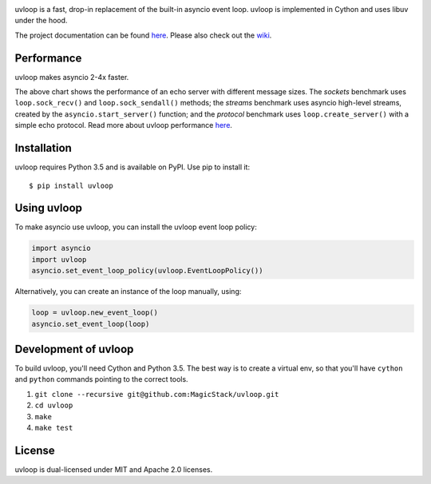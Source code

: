 .. image:: https://travis-ci.org/MagicStack/uvloop.svg?branch=master
    :target: https://travis-ci.org/MagicStack/uvloop

.. image:: https://img.shields.io/pypi/v/uvloop.svg
    :target: https://pypi.python.org/pypi/uvloop


uvloop is a fast, drop-in replacement of the built-in asyncio
event loop.  uvloop is implemented in Cython and uses libuv
under the hood.

The project documentation can be found
`here <http://uvloop.readthedocs.org/>`_.  Please also check out the
`wiki <https://github.com/MagicStack/uvloop/wiki>`_.


Performance
-----------

uvloop makes asyncio 2-4x faster.

.. image:: performance.png
    :target: http://magic.io/blog/uvloop-blazing-fast-python-networking/

The above chart shows the performance of an echo server with different
message sizes.  The *sockets* benchmark uses ``loop.sock_recv()`` and
``loop.sock_sendall()`` methods; the *streams* benchmark uses asyncio
high-level streams, created by the ``asyncio.start_server()`` function;
and the *protocol* benchmark uses ``loop.create_server()`` with a simple
echo protocol.  Read more about uvloop performance
`here <http://magic.io/blog/uvloop-blazing-fast-python-networking/>`_.


Installation
------------

uvloop requires Python 3.5 and is available on PyPI.
Use pip to install it::

    $ pip install uvloop


Using uvloop
------------

To make asyncio use uvloop, you can install the uvloop event
loop policy:

.. code:: python

    import asyncio
    import uvloop
    asyncio.set_event_loop_policy(uvloop.EventLoopPolicy())

Alternatively, you can create an instance of the loop
manually, using:

.. code:: python

    loop = uvloop.new_event_loop()
    asyncio.set_event_loop(loop)


Development of uvloop
---------------------

To build uvloop, you'll need Cython and Python 3.5.  The best way
is to create a virtual env, so that you'll have ``cython`` and
``python`` commands pointing to the correct tools.

1. ``git clone --recursive git@github.com:MagicStack/uvloop.git``

2. ``cd uvloop``

3. ``make``

4. ``make test``


License
-------

uvloop is dual-licensed under MIT and Apache 2.0 licenses.

